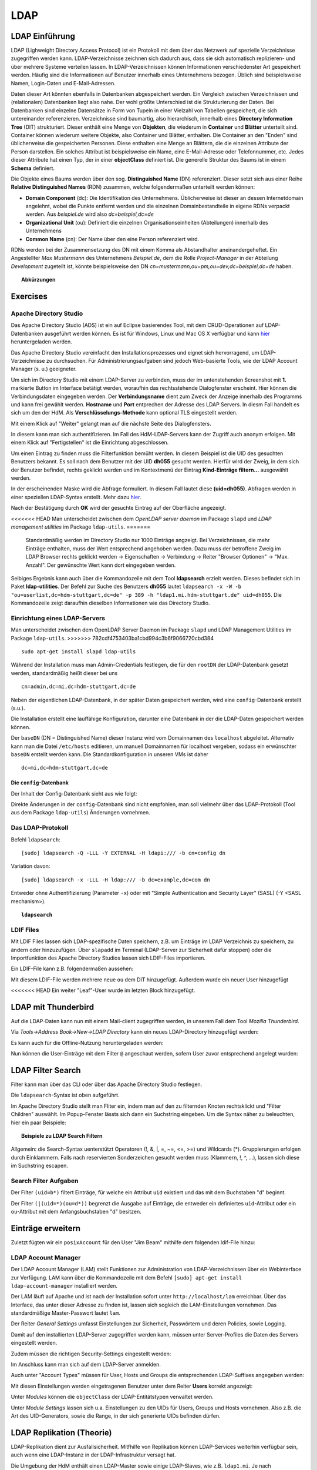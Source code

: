

****
LDAP
****

LDAP Einführung
###############

LDAP (Lighweight Directory Access Protocol) ist ein Protokoll mit dem über das Netzwerk auf spezielle Verzeichnisse zugegriffen werden kann. LDAP-Verzeichnisse zeichnen sich dadurch aus, dass sie sich automatisch replizieren- und über mehrere Systeme verteilen lassen. In LDAP-Verzeichnissen können Informationen verschiedenster Art gespeichert werden. Häufig sind die Informationen auf Benutzer innerhalb eines Unternehmens bezogen. Üblich sind beispielsweise Namen, Login-Daten und E-Mail-Adressen.

Daten dieser Art könnten ebenfalls in Datenbanken abgespeichert werden. Ein Vergleich zwischen Verzeichnissen und (relationalen) Datenbanken liegt also nahe. Der wohl größte Unterschied ist die Strukturierung der Daten. Bei Datenbanken sind einzelne Datensätze in Form von Tupeln in einer Vielzahl von Tabellen gespeichert, die sich untereinander referenzieren. Verzeichnisse sind baumartig, also hierarchisch, innerhalb eines **Directory Information Tree** (DIT) strukturiert. Dieser enthält eine Menge von **Objekten**, die wiederum in **Container** und **Blätter** unterteilt sind. Container können wiederum weitere Objekte, also Container und Blätter, enthalten. Die Container an den "Enden" sind üblicherweise die gespeicherten Personen. Diese enthalten eine Menge an Blättern, die die einzelnen Attribute der Person darstellen. Ein solches Attribut ist beispielsweise ein Name, eine E-Mail-Adresse oder Telefonnummer, etc. Jedes dieser Attribute hat einen Typ, der in einer **objectClass** definiert ist.
Die generelle Struktur des Baums ist in einem **Schema** definiert.

Die Objekte eines Baums werden über den sog. **Distinguished Name** (DN) referenziert. Dieser setzt sich aus einer Reihe **Relative Distinguished Names** (RDN) zusammen, welche folgendermaßen unterteilt werden können:

- **Domain Component** (dc): Die Identifikation des Unternehmens. Üblicherweise ist dieser an dessen Internetdomain angelehnt, wobei die Punkte entfernt werden und die einzelnen Domainbestandteile in eigene RDNs verpackt werden. Aus *beispiel.de* wird also *dc=beispiel,dc=de*
- **Organizational Unit** (ou): Definiert die einzelnen Organisationseinheiten (Abteilungen) innerhalb des Unternehmens
- **Common Name** (cn): Der Name über den eine Person referenziert wird.

RDNs werden bei der Zusammensetzung des DN mit einem Komma als Abstandhalter aneinandergeheftet. Ein Angestellter *Max Mustermann* des Unternehmens *Beispiel.de*, dem die Rolle *Project-Manager* in der Abteilung *Development* zugeteilt ist, könnte beispielsweise den DN *cn=mustermann,ou=pm,ou=dev,dc=beispiel,dc=de* haben.

.. topic:: Abkürzungen

  .. glossary::
    DIT
      Directory Information Tree
    DC
      Domain Component
    DN
      Distinguished Name
    RDN
      Relative Distinguished Name
    CN
      Common Name
    OU
      Organizational Unit

Exercises
#########

Apache Directory Studio
***********************

Das Apache Directory Studio (ADS) ist ein auf Eclipse basierendes Tool, mit dem CRUD-Operationen auf LDAP-Datenbanken
ausgeführt werden können. Es ist für Windows, Linux und Mac OS X verfügbar und kann `hier <https://directory.apache.org/studio/downloads.html>`_ heruntergeladen werden.

Das Apache Directory Studio vereinfacht den Installationsprozesses und eignet sich hervorragend, um LDAP-Verzeichnisse zu durchsuchen. Für Administrierungsaufgaben sind jedoch Web-basierte Tools, wie der LDAP Account Manager (s. u.) geeigneter.

Um sich im Directory Studio mit einem LDAP-Server zu verbinden, muss der im untenstehenden Screenshot mit **1.** markierte Button im Interface betätigt werden, woraufhin das rechtsstehende Dialogfenster erscheint. Hier können die Verbindungsdaten eingegeben werden. Der **Verbindungsname** dient zum Zweck der Anzeige innerhalb des Programms und kann frei gewählt werden. **Hostname** und **Port** entprechen der Adresse des LDAP Servers. In diesm Fall handelt es sich um den der HdM. Als **Verschlüsselungs-Methode** kann optional TLS eingestellt werden.

.. image:: images/LDAP/01-neue-verbindung.png

Mit einem Klick auf "Weiter" gelangt man auf die nächste Seite des Dialogfensters.

.. image:: images/LDAP/02-neue-verbindung-2.png

In diesem kann man sich authentifizieren. Im Fall des HdM-LDAP-Servers kann der Zugriff auch anonym erfolgen. Mit einem Klick auf "Fertigstellen" ist die Einrichtung abgeschlossen.

Um einen Eintrag zu finden muss die Filterfunktion bemüht werden. In diesem Beispiel ist die UID des gesuchten Benutzers bekannt. Es soll nach dem Benutzer mit der UID **dh055** gesucht werden. Hierfür wird der Zweig, in dem sich der Benutzer befindet, rechts geklickt werden und im Kontextmenü der Eintrag **Kind-Einträge filtern...** ausgewählt werden.

.. image:: images/LDAP/03-filtern.png

In der erscheinenden Maske wird die Abfrage formuliert. In diesem Fall lautet diese **(uid=dh055)**. Abfragen werden in einer speziellen LDAP-Syntax erstellt. Mehr dazu `hier <http://www.ldapexplorer.com/en/manual/109010000-ldap-filter-syntax.htm>`_.

.. image:: images/LDAP/04-filtern-2.png

Nach der Bestätigung durch **OK** wird der gesuchte Eintrag auf der Oberfläche angezeigt.

.. image:: images/LDAP/05-filtern-3.png


.. topic:: Hinweis

<<<<<<< HEAD
Man unterscheidet zwischen dem *OpenLDAP server daemon* im Package ``slapd`` und *LDAP
management utilities* im Package ``ldap-utils``.
=======
  Standardmäßig werden im Directory Studio nur 1000 Einträge angzeigt. Bei Verzeichnissen, die mehr Einträge enthalten, muss der Wert entsprechend angehoben werden. Dazu muss der betroffene Zweig im LDAP Browser rechts geklickt werden -> Eigenschaften -> Verbindung -> Reiter "Browser Optionen" -> "Max. Anzahl". Der gewünschte Wert kann dort eingegeben werden.


Selbiges Ergebnis kann auch über die Kommandozeile mit dem Tool **ldapsearch** erzielt werden. Dieses befindet sich im Paket **ldap-utilities**.
Der Befehl zur Suche des Benutzers **dh055** lautet ``ldapsearch -x -W -b "ou=userlist,dc=hdm-stuttgart,dc=de" -p 389 -h "ldap1.mi.hdm-stuttgart.de" uid=dh055``. Die Kommandozeile zeigt daraufhin dieselben Informationen wie das Directory Studio.


Einrichtung eines LDAP-Servers
******************************

Man unterscheidet zwischen dem OpenLDAP Server Daemon im Package ``slapd`` und LDAP
Management Utilities im Package ``ldap-utils``.
>>>>>>> 782cdf4753403ba1cbd994c3b6f9066720cbd384

::

  sudo apt-get install slapd ldap-utils

Während der Installation muss man Admin-Credentials festlegen, die für den ``rootDN`` der LDAP-Datenbank gesetzt werden, standardmäßig heißt dieser bei uns

::

  cn=admin,dc=mi,dc=hdm-stuttgart,dc=de

Neben der eigentlichen LDAP-Datenbank, in der später Daten gespeichert werden, wird
eine ``config``-Datenbank erstellt (s.u.).

Die Installation erstellt eine lauffähige Konfiguration, darunter eine Datenbank
in der die LDAP-Daten gespeichert werden können.

Der ``baseDN`` (DN = Distinguished Name) dieser Instanz wird vom Domainnamen des
``localhost`` abgeleitet. Alternativ kann man die Datei ``/etc/hosts`` editieren, um manuell
Domainnamen für localhost vergeben, sodass ein erwünschter ``baseDN`` erstellt
werden kann. Die Standardkonfiguration in unseren VMs ist daher

::

  dc=mi,dc=hdm-stuttgart,dc=de

Die ``config``-Datenbank
++++++++++++++++++++++++

Der Inhalt der Config-Datenbank sieht aus wie folgt:

.. code-block:: html
  :linenos:

  /etc/ldap/slapd.d/
  /etc/ldap/slapd.d/cn=config
  /etc/ldap/slapd.d/cn=config/cn=module{0}.ldif
  /etc/ldap/slapd.d/cn=config/cn=schema
  /etc/ldap/slapd.d/cn=config/cn=schema/cn={0}core.ldif
  /etc/ldap/slapd.d/cn=config/cn=schema/cn={1}cosine.ldif
  /etc/ldap/slapd.d/cn=config/cn=schema/cn={2}nis.ldif
  /etc/ldap/slapd.d/cn=config/cn=schema/cn={3}inetorgperson.ldif
  /etc/ldap/slapd.d/cn=config/cn=schema.ldif
  /etc/ldap/slapd.d/cn=config/olcBackend={0}hdb.ldif
  /etc/ldap/slapd.d/cn=config/olcDatabase={0}config.ldif
  /etc/ldap/slapd.d/cn=config/olcDatabase={-1}frontend.ldif
  /etc/ldap/slapd.d/cn=config/olcDatabase={1}hdb.ldif
  /etc/ldap/slapd.d/cn=config.ldif

Direkte Änderungen in der ``config``-Datenbank sind nicht empfohlen, man soll vielmehr
über das LDAP-Protokoll (Tool aus dem Package ``ldap-utils``) Änderungen vornehmen.

Das LDAP-Protokoll
******************

Befehl ``ldapsearch``:
::

  [sudo] ldapsearch -Q -LLL -Y EXTERNAL -H ldapi:/// -b cn=config dn

Variation davon:
::

  [sudo] ldapsearch -x -LLL -H ldap:/// -b dc=example,dc=com dn

Entweder ohne Authentifizierung (Parameter ``-x``) oder mit "Simple Authentication
and Security Layer" (SASL) (-Y <SASL mechanism>).

.. topic:: ``ldapsearch``

  .. glossary::
    ``-Q``
      Nutzt den SASL "quiet mode". User wird nicht nach Eingaben gefragt.

    ``-LLL``
      Begrenzt die Ausgabe auf LDIFv1, versteckt Kommentare, deaktiviert das Ausgeben der LDIF-Version (jedes "L" grenzt die Ausgabe weiter ein)

    ``-Y <mechanismus>``
      Spezifiziert den Authentifizierungsmechanismus. Übliche Angaben sind ``DIGEST-MD5``, ``KERBEROS_V4`` und ``EXTERNAL``. Wir verwenden ``EXTERNAL``, das eine Authentifizierung über einen Sicherheitsmechanismus einer niedrigeren OSI-Schicht (wie z.B. TLS) ermöglicht.

    ``-h <URIs>``
      Aufgelistete URIs geben die Adresse von ein oder mehreren LDAP-Servern an. Der Standard ist ``ldap:///``, was bedeutet, dass das Protkoll LDAP über TCP verwendet wird. ``ldapi:///`` nutzt auch LDAP, was aber anstatt TCP den UNIX-domain Socket IPC verwendet

    ``-b <searchbase>``
      Spezifiziert eine sog. "Searchbase" als Startpunkt für die Suche. In unserem Fall ``cn=config`.

    ``-x``
      Gibt an, dass eine "einfache Authentifizierung" an Stelle von SASL verwendet wird.

    ``<filter>``
      Bietet die Möglichkeit, einen Ausgabefilter anzugeben. Falls er weggelassen wird, wird der Standardfilter ``(objectClass=*)`` verwendet. Wir verwenden ``dn``, sodass alle "distinguished names" innerhalb der Searchbase (s.o.) angezeigt werden.


LDIF Files
**********

Mit LDIF Files lassen sich LDAP-spezifische Daten speichern, z.B. um Einträge im LDAP Verzeichnis zu speichern, zu ändern oder hinzuzufügen.
Über ``slapadd`` im Terminal (LDAP-Server zur Sicherheit dafür stoppen) oder die
Importfunktion des Apache Directory Studios lassen sich LDIF-Files importieren.

Ein LDIF-File kann z.B. folgendermaßen aussehen:

.. code-block:: html
  :linenos:

  dn:dc=betrayer,dc=mi,dc=hdm-stuttgart,dc=de
  changetype: add
  objectclass: dcObject
  objectclass: organizationalUnit
  dc: betrayer
  ou: config
  ou: betrayer Dot com

  dn: ou=departments,dc=betrayer,dc=mi,dc=hdm-stuttgart,dc=de
  changetype: add
  objectClass: top
  objectClass: organizationalUnit
  ou: departments

  dn: ou=software,ou=departments,dc=betrayer,dc=mi,dc=hdm-stuttgart,dc=de
  changetype: add
  objectClass: top
  objectClass: organizationalUnit
  ou: software

  dn: ou=devel,ou=software,ou=departments,dc=betrayer,dc=mi,dc=hdm-stuttgart,dc=de
  changetype: add
  objectClass: top
  objectClass: organizationalUnit
  ou: devel

  dn: uid=beam,ou=devel,ou=software,ou=departments,dc=betrayer,dc=mi,dc=hdm-stuttgart,dc=de
  changetype: add
  objectClass: inetOrgPerson
  uid: beam
  cn: Jim Beam
  givenName: Jim
  sn: Beam
  mail: beam@betrayer.com

Mit diesem LDIF-File werden mehrere neue ``ou`` dem DIT hinzugefügt. Außerdem wurde ein neuer User hinzugefügt

<<<<<<< HEAD
Ein weiter "Leaf"-User wurde im letzten Block hinzugefügt.

LDAP mit Thunderbird
####################
Auf die LDAP-Daten kann nun mit einem Mail-client zugegriffen werden, in unserem Fall dem Tool *Mozilla Thunderbird*.

Via *Tools->Address Book->New->LDAP Directory* kann ein neues LDAP-Directory hinzugefügt werden:

.. image:: images/addressbooksettings.png

Es kann auch für die Offline-Nutzung heruntergeladen werden:

.. image:: images/offline.png

Nun können die User-Einträge mit dem Filter ``@`` angeschaut werden, sofern User zuvor entsprechend angelegt wurden:

.. image:: images/addressbook.png

LDAP Filter Search
##################

Filter kann man über das CLI oder über das Apache Directory Studio festlegen.

Die ``ldapsearch``-Syntax ist oben aufgeführt.

Im Apache Directory Studio stellt man Fliter ein, indem man auf den zu filternden
Knoten rechtsklickt und "Filter Children" auswählt. Im Popup-Fenster lässts sich
dann ein Suchstring eingeben. Um die Syntax näher zu beleuchten, hier ein paar
Beispiele:

.. topic:: Beispiele zu LDAP Search Filtern

  .. glossary::
    ``(objectClass=*)``
      default Search Filter. Lässt alle objectClasses zu.

    ``(uid=*b*)``
      Jeder uid-Eintrag, der ein "b" enthält.

    ``(cn=b*)``
      Jeder uid-Eintrag, der mit einem "b" beginnt.

    ``(&(objectClass=user)(email=abc*))``
      Jeder Eintrag mit ``objectClass=user`` UND einer E-Mail-Adresse, die
      mit "abc" beginnt.

Allgemein: die Search-Syntax uenterstützt Operatoren (!, &, |, =, ~=, <=, >=) und
Wildcards (*). Gruppierungen erfolgen durch Einklammern. Falls nach reservierten
Sonderzeichen gesucht werden muss (Klammern, !, ^, ...), lassen sich diese im
Suchstring escapen.


Search Filter Aufgaben
**********************
Der Filter ``(uid=b*)`` filtert Einträge, für welche ein Attribut ``uid`` existiert und das mit dem Buchstaben "d" beginnt.

Der Filter ``(|(uid=*)(ou=d*))`` begrenzt die Ausgabe auf Einträge, die entweder ein definiertes ``uid``-Attribut oder ein ``ou``-Attribut mit dem Anfangsbuchstaben "d" besitzen.

Einträge erweitern
##################
Zuletzt fügten wir ein ``posixAccount`` für den User "Jim Beam" mithilfe dem folgenden ldif-File hinzu:

.. code-block:: html
  :linenos:

  dn: uid=beam,ou=devel,ou=software,ou=departments,dc=betrayer,dc=mi,dc=hdm-stuttgart,dc=de
  changetype: modify
  add: objectClass
  objectClass: posixAccount
  -
  add: uidNumber
  uidNumber: 600
  -
  add: gidNumber
  gidNumber: 600
  -
  add: homeDirectory
  homeDirectory: /home/beam/

LDAP Account Manager
********************
Der LDAP Account Manager (LAM) stellt Funktionen zur Administration von LDAP-Verzeichnissen über ein Webinterface zur Verfügung.
LAM kann über die Kommandozeile mit dem Befehl ``[sudo] apt-get install ldap-account-manager`` installiert werden.

Der LAM läuft auf Apache und ist nach der Installation sofort unter
``http://localhost/lam`` erreichbar. Über das Interface, das unter dieser Adresse zu finden ist,
lassen sich sogleich die LAM-Einstellungen vornehmen. Das standardmäßige Master-Passwort
lautet ``lam``.

.. image:: images/LAM/lamlogin.png

Der Reiter *General Settings* umfasst Einstellungen zur Sicherheit, Passwörtern und
deren Policies, sowie Logging.

Damit auf den installierten LDAP-Server zugegriffen werden kann, müssen unter Server-Profiles die Daten des Servers eingestellt werden.

.. image:: images/LAM/ServerSetting.png

Zudem müssen die richtigen Security-Settings eingestellt werden:

.. image:: images/LAM/SecuritySettings.png

Im Anschluss kann man sich auf dem LDAP-Server anmelden.

Auch unter "Account Types" müssen für User, Hosts und Groups die entsprechenden LDAP-Suffixes angegeben werden:

.. image:: images/LAM/AccountSettings.png

Mit diesen Einstellungen werden eingetragenen Benutzer unter dem Reiter **Users** korrekt angezeigt:

.. image:: images/LAM/UserList.png

Unter *Modules* können die ``objectClass`` der LDAP-Entitätstypen verwaltet werden.

Unter *Module Settings* lassen sich u.a. Einstellungen zu den UIDs für Users, Groups
und Hosts vornehmen. Also z.B. die Art des UID-Generators, sowie die Range, in der sich
generierte UIDs befinden dürfen.


LDAP Replikation (Theorie)
##########################
LDAP-Replikation dient zur Ausfallsicherheit. Mitfhilfe von Replikation können LDAP-Services weiterhin verfügbar sein, auch wenn eine LDAP-Instanz in der LDAP-Infrastruktur versagt hat.

Die Umgebung der HdM enthält einen LDAP-Master sowie einige LDAP-Slaves, wie z.B. ``ldap1.mi``. Je nach Konfiguration, können Änderungen bidirektional oder vom Master an alle Slaves übertragen werden (single source).

Userrechte werden über LDIF-Files für jede LDAP-Instanz einer Replikationsumgebung inkludiert.
